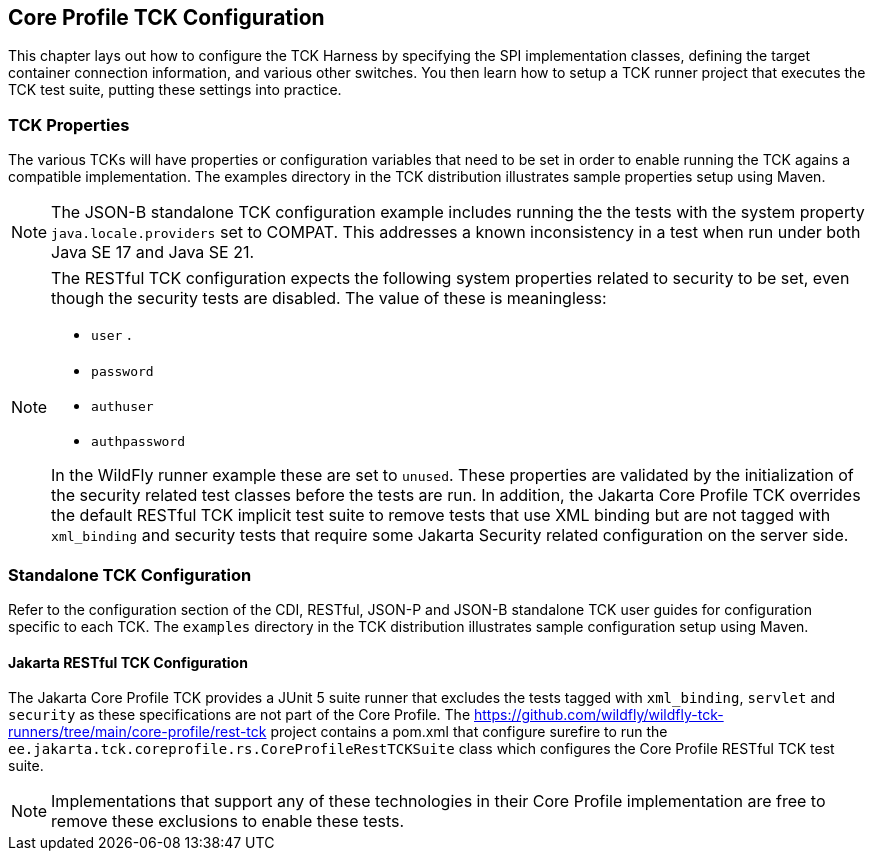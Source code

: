 [[configuration]]

== Core Profile TCK Configuration

This chapter lays out how to configure the TCK Harness by specifying the SPI implementation classes, defining the target container connection information, and various other switches. You then learn how to setup a TCK runner project that executes the TCK test suite, putting these settings into practice.

[[tck-properties]]


=== TCK Properties

The various TCKs will have properties or configuration variables that need to be set in order to enable running the TCK agains a compatible implementation. The examples directory in the TCK distribution illustrates sample properties setup using Maven.

[NOTE]
====
The JSON-B standalone TCK configuration example includes running the the tests with the system property `java.locale.providers` set to COMPAT. This addresses a known inconsistency in a test when run under both Java SE 17 and Java SE 21.
====

[NOTE]
====
The RESTful TCK configuration expects the following system properties related to security to be set, even though the security tests are disabled. The value of these is meaningless:

* `user` .
* `password`
* `authuser`
* `authpassword`

In the WildFly runner example these are set to `unused`. These properties are validated by the initialization of the security related test classes before the tests are run. In addition, the Jakarta Core Profile TCK overrides the default RESTful TCK implicit test suite to remove tests that use XML binding but are not tagged with `xml_binding` and security tests that require some Jakarta Security related configuration on the server side.
====


=== Standalone TCK Configuration

Refer to the configuration section of the CDI, RESTful, JSON-P and JSON-B standalone TCK user guides for configuration specific to each TCK. The `examples` directory in the TCK distribution illustrates sample configuration setup using Maven.

==== Jakarta RESTful TCK Configuration
The Jakarta Core Profile TCK provides a JUnit 5 suite runner that excludes the tests tagged with `xml_binding`, `servlet` and `security` as these specifications are not part of the Core Profile. The https://github.com/wildfly/wildfly-tck-runners/tree/main/core-profile/rest-tck project contains a pom.xml that configure surefire to run the `ee.jakarta.tck.coreprofile.rs.CoreProfileRestTCKSuite` class which configures the Core Profile RESTful TCK test suite.


[NOTE]
====
Implementations that support any of these technologies in their Core Profile implementation are free to remove these exclusions to enable these tests.
====